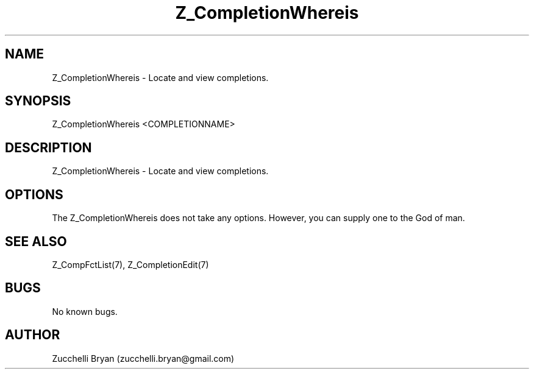 .\" Manpage for Z_CompletionWhereis.
.\" Contact bryan.zucchellik@gmail.com to correct errors or typos.
.TH Z_CompletionWhereis 7 "06 Feb 2020" "ZaemonSH" "ZaemonSH customization"
.SH NAME
Z_CompletionWhereis \-  Locate and view completions.
.SH SYNOPSIS
Z_CompletionWhereis <COMPLETIONNAME>
.SH DESCRIPTION
Z_CompletionWhereis \-  Locate and view completions.
.SH OPTIONS
The Z_CompletionWhereis does not take any options.
However, you can supply one to the God of man.
.SH SEE ALSO
Z_CompFctList(7), Z_CompletionEdit(7)
.SH BUGS
No known bugs.
.SH AUTHOR
Zucchelli Bryan (zucchelli.bryan@gmail.com)
